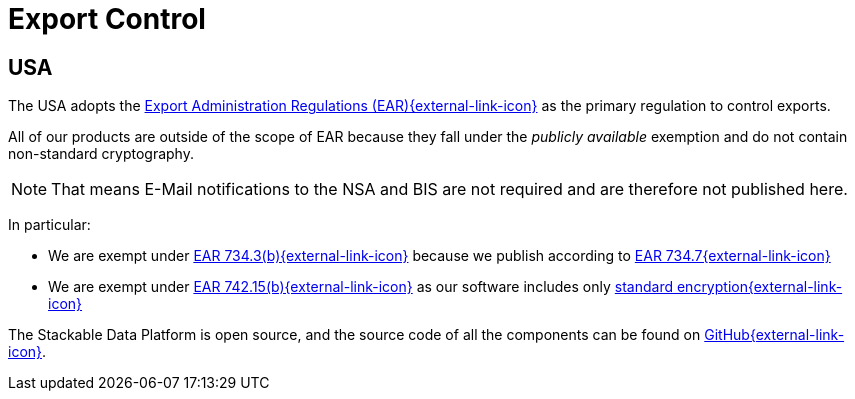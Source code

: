 = Export Control
:description: Stackable Data Platform is exempt from US EAR export controls due to its publicly available status and use of standard encryption. Code is open source on GitHub.

== USA

The USA adopts the https://en.wikipedia.org/wiki/Export_Administration_Regulations[Export Administration Regulations (EAR){external-link-icon}^] as the primary regulation to control exports.

All of our products are outside of the scope of EAR because they fall under the _publicly available_ exemption and do not contain non-standard cryptography.

NOTE: That means E-Mail notifications to the NSA and BIS are not required and are therefore not published here.

In particular:

* We are exempt under https://www.ecfr.gov/current/title-15/subtitle-B/chapter-VII/subchapter-C/part-734/section-734.3[EAR 734.3(b){external-link-icon}^] because we publish according to https://www.ecfr.gov/current/title-15/subtitle-B/chapter-VII/subchapter-C/part-734/section-734.7[EAR 734.7{external-link-icon}^]
* We are exempt under https://www.ecfr.gov/current/title-15/subtitle-B/chapter-VII/subchapter-C/part-742/section-742.15[EAR 742.15(b){external-link-icon}^] as our software includes only https://ecfr.io/Title-15/Section-772.1[standard encryption{external-link-icon}^]

The Stackable Data Platform is open source, and the source code of all the components can be found on https://github.com/stackabletech/[GitHub{external-link-icon}^].
